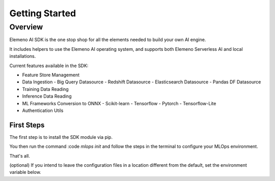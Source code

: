 ***************
Getting Started
***************

Overview
########

Elemeno AI SDK is the one stop shop for all the elements needed to build your own AI engine.

It includes helpers to use the Elemeno AI operating system, and supports both Elemeno Serverless AI and local installations.

Current features available in the SDK:

- Feature Store Management
- Data Ingestion
  - Big Query Datasource
  - Redshift Datasource
  - Elasticsearch Datasource
  - Pandas DF Datasource
- Training Data Reading
- Inference Data Reading
- ML Frameworks Conversion to ONNX
  - Scikit-learn
  - Tensorflow
  - Pytorch
  - Tensorflow-Lite
- Authentication Utils


First Steps
************

The first step is to install the SDK module via pip.

.. code-block:: bash
  pip install elemeno-ai-sdk

You then run the command
:code `mlops init` 
and follow the steps in the terminal to configure your MLOps environment.

That's all.

(optional) If you intend to leave the configuration files in a location different from the default, set the environment variable below.

.. code-block:: bash
  export ELEMENO_CFG_FILE=<path to config directory>

